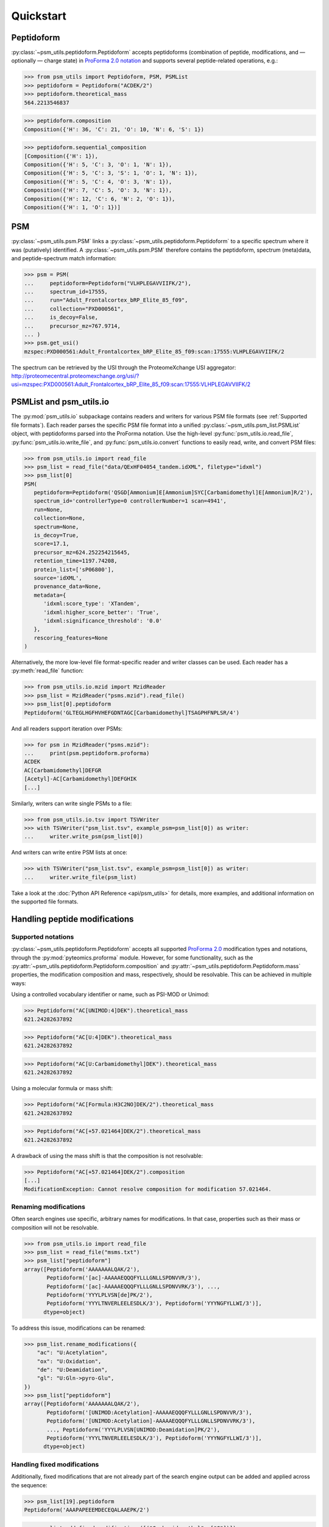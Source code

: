 ##########
Quickstart
##########

Peptidoform
###########

:py:class:`~psm_utils.peptidoform.Peptidoform` accepts peptidoforms (combination
of peptide, modifications, and — optionally — charge state) in `ProForma 2.0
notation <https://github.com/HUPO-PSI/ProForma/>`_ and supports several peptide-related
operations, e.g.:

.. code-block:: python

   >>> from psm_utils import Peptidoform, PSM, PSMList
   >>> peptidoform = Peptidoform("ACDEK/2")
   >>> peptidoform.theoretical_mass
   564.2213546837


.. code-block:: python

   >>> peptidoform.composition
   Composition({'H': 36, 'C': 21, 'O': 10, 'N': 6, 'S': 1})


.. code-block:: python

   >>> peptidoform.sequential_composition
   [Composition({'H': 1}),
   Composition({'H': 5, 'C': 3, 'O': 1, 'N': 1}),
   Composition({'H': 5, 'C': 3, 'S': 1, 'O': 1, 'N': 1}),
   Composition({'H': 5, 'C': 4, 'O': 3, 'N': 1}),
   Composition({'H': 7, 'C': 5, 'O': 3, 'N': 1}),
   Composition({'H': 12, 'C': 6, 'N': 2, 'O': 1}),
   Composition({'H': 1, 'O': 1})]


PSM
###

:py:class:`~psm_utils.psm.PSM` links a
:py:class:`~psm_utils.peptidoform.Peptidoform` to a specific spectrum where it
was (putatively) identified. A :py:class:`~psm_utils.psm.PSM`
therefore contains the peptidoform, spectrum (meta)data, and peptide-spectrum
match information:

.. code-block:: python

   >>> psm = PSM(
   ...     peptidoform=Peptidoform("VLHPLEGAVVIIFK/2"),
   ...     spectrum_id=17555,
   ...     run="Adult_Frontalcortex_bRP_Elite_85_f09",
   ...     collection="PXD000561",
   ...     is_decoy=False,
   ...     precursor_mz=767.9714,
   ... )
   >>> psm.get_usi()
   mzspec:PXD000561:Adult_Frontalcortex_bRP_Elite_85_f09:scan:17555:VLHPLEGAVVIIFK/2

The spectrum can be retrieved by the USI through the ProteomeXchange USI aggregator:
http://proteomecentral.proteomexchange.org/usi/?usi=mzspec:PXD000561:Adult_Frontalcortex_bRP_Elite_85_f09:scan:17555:VLHPLEGAVVIIFK/2


PSMList and psm_utils.io
########################

The :py:mod:`psm_utils.io` subpackage contains readers and writers for various
PSM file formats (see :ref:`Supported file formats`). Each reader parses the
specific PSM file format into a unified :py:class:`~psm_utils.psm_list.PSMList`
object, with peptidoforms parsed into the ProForma notation. Use the high-level
:py:func:`psm_utils.io.read_file`, :py:func:`psm_utils.io.write_file`, and
:py:func:`psm_utils.io.convert` functions to easily read, write, and convert
PSM files:

.. code-block:: python

   >>> from psm_utils.io import read_file
   >>> psm_list = read_file("data/QExHF04054_tandem.idXML", filetype="idxml")
   >>> psm_list[0]
   PSM(
      peptidoform=Peptidoform('QSGD[Ammonium]E[Ammonium]SYC[Carbamidomethyl]E[Ammonium]R/2'),
      spectrum_id='controllerType=0 controllerNumber=1 scan=4941',
      run=None,
      collection=None,
      spectrum=None,
      is_decoy=True,
      score=17.1,
      precursor_mz=624.252254215645,
      retention_time=1197.74208,
      protein_list=['sP06800'],
      source='idXML',
      provenance_data=None,
      metadata={
         'idxml:score_type': 'XTandem',
         'idxml:higher_score_better': 'True',
         'idxml:significance_threshold': '0.0'
      },
      rescoring_features=None
   )


Alternatively, the more low-level file format-specific reader and writer classes can be
used. Each reader has a :py:meth:`read_file` function:

>>> from psm_utils.io.mzid import MzidReader
>>> psm_list = MzidReader("psms.mzid").read_file()
>>> psm_list[0].peptidoform
Peptidoform('GLTEGLHGFHVHEFGDNTAGC[Carbamidomethyl]TSAGPHFNPLSR/4')


And all readers support iteration over PSMs:

>>> for psm in MzidReader("psms.mzid"):
...     print(psm.peptidoform.proforma)
ACDEK
AC[Carbamidomethyl]DEFGR
[Acetyl]-AC[Carbamidomethyl]DEFGHIK
[...]


Similarly, writers can write single PSMs to a file:

>>> from psm_utils.io.tsv import TSVWriter
>>> with TSVWriter("psm_list.tsv", example_psm=psm_list[0]) as writer:
...     writer.write_psm(psm_list[0])


And writers can write entire PSM lists at once:

>>> with TSVWriter("psm_list.tsv", example_psm=psm_list[0]) as writer:
...     writer.write_file(psm_list)


Take a look at the :doc:`Python API Reference <api/psm_utils>` for details, more
examples, and additional information on the supported file formats.



Handling peptide modifications
##############################


Supported notations
*******************

:py:class:`~psm_utils.peptidoform.Peptidoform` accepts all supported
`ProForma 2.0 <https://github.com/HUPO-PSI/ProForma/>`_ modification types and
notations, through the :py:mod:`pyteomics.proforma` module. However, for some
functionality, such as the :py:attr:`~psm_utils.peptidoform.Peptidoform.composition` and
:py:attr:`~psm_utils.peptidoform.Peptidoform.mass` properties, the modification
composition and mass, respectively, should be resolvable. This can be achieved in
multiple ways:

Using a controlled vocabulary identifier or name, such as PSI-MOD or Unimod:

>>> Peptidoform("AC[UNIMOD:4]DEK").theoretical_mass
621.24282637892

>>> Peptidoform("AC[U:4]DEK").theoretical_mass
621.24282637892

>>> Peptidoform("AC[U:Carbamidomethyl]DEK").theoretical_mass
621.24282637892


Using a molecular formula or mass shift:

>>> Peptidoform("AC[Formula:H3C2NO]DEK/2").theoretical_mass
621.24282637892

>>> Peptidoform("AC[+57.021464]DEK/2").theoretical_mass
621.24282637892


A drawback of using the mass shift is that the composition is not resolvable:

>>> Peptidoform("AC[+57.021464]DEK/2").composition
[...]
ModificationException: Cannot resolve composition for modification 57.021464.


Renaming modifications
**********************

Often search engines use specific, arbitrary names for modifications. In that case,
properties such as their mass or composition will not be resolvable.

>>> from psm_utils.io import read_file
>>> psm_list = read_file("msms.txt")
>>> psm_list["peptidoform"]
array([Peptidoform('AAAAAAALQAK/2'),
       Peptidoform('[ac]-AAAAAEQQQFYLLLGNLLSPDNVVR/3'),
       Peptidoform('[ac]-AAAAAEQQQFYLLLGNLLSPDNVVRK/3'), ...,
       Peptidoform('YYYLPLVSN[de]PK/2'),
       Peptidoform('YYYLTNVERLEELESDLK/3'), Peptidoform('YYYNGFYLLWI/3')],
      dtype=object)

To address this issue, modifications can be renamed:

>>> psm_list.rename_modifications({
    "ac": "U:Acetylation",
    "ox": "U:Oxidation",
    "de": "U:Deamidation",
    "gl": "U:Gln->pyro-Glu",
})
>>> psm_list["peptidoform"]
array([Peptidoform('AAAAAAALQAK/2'),
       Peptidoform('[UNIMOD:Acetylation]-AAAAAEQQQFYLLLGNLLSPDNVVR/3'),
       Peptidoform('[UNIMOD:Acetylation]-AAAAAEQQQFYLLLGNLLSPDNVVRK/3'),
       ..., Peptidoform('YYYLPLVSN[UNIMOD:Deamidation]PK/2'),
       Peptidoform('YYYLTNVERLEELESDLK/3'), Peptidoform('YYYNGFYLLWI/3')],
      dtype=object)


Handling fixed modifications
****************************

Additionally, fixed modifications that are not already part of the search engine output
can be added and applied across the sequence:

>>> psm_list[19].peptidoform
Peptidoform('AAAPAPEEEMDECEQALAAEPK/2')

>>> psm_list.add_fixed_modifications([("Carbamidomethyl", ["C"])])
>>> psm_list[19].peptidoform
Peptidoform('<[Carbamidomethyl]@C>AAAPAPEEEMDECEQALAAEPK/2')

>>> psm_list.apply_fixed_modifications()
>>> psm_list[19].peptidoform
Peptidoform('AAAPAPEEEMDEC[Carbamidomethyl]EQALAAEPK/2')
